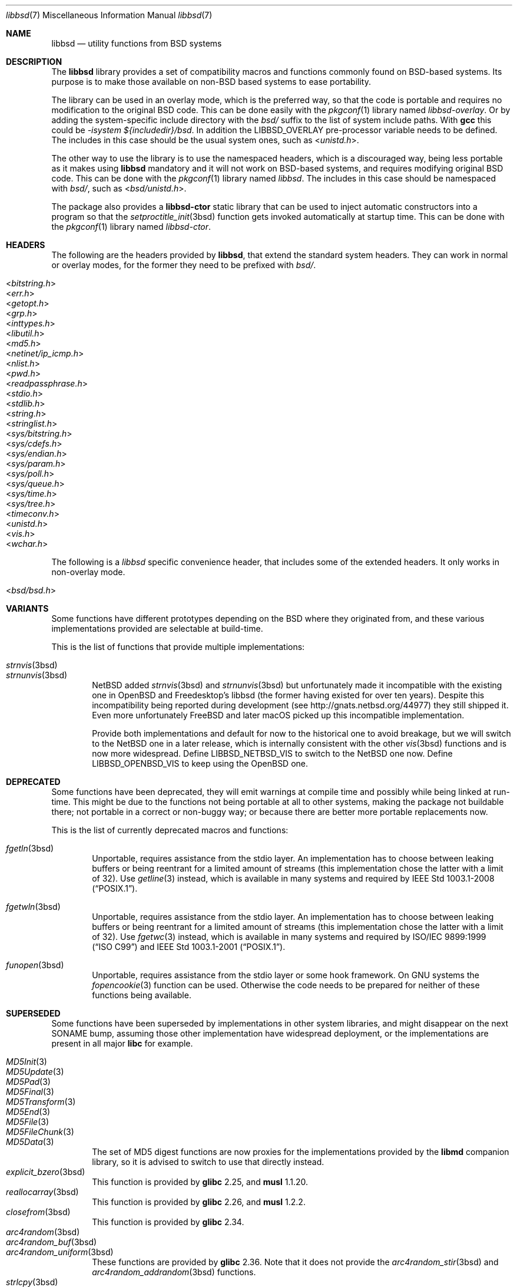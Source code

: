.\" libbsd man page
.\"
.\" Copyright © 2017-2024 Guillem Jover <guillem@hadrons.org>
.\"
.\" Redistribution and use in source and binary forms, with or without
.\" modification, are permitted provided that the following conditions
.\" are met:
.\" 1. Redistributions of source code must retain the above copyright
.\"    notice, this list of conditions and the following disclaimer.
.\" 2. Redistributions in binary form must reproduce the above copyright
.\"    notice, this list of conditions and the following disclaimer in the
.\"    documentation and/or other materials provided with the distribution.
.\" 3. The name of the author may not be used to endorse or promote products
.\"    derived from this software without specific prior written permission.
.\"
.\" THIS SOFTWARE IS PROVIDED ``AS IS'' AND ANY EXPRESS OR IMPLIED WARRANTIES,
.\" INCLUDING, BUT NOT LIMITED TO, THE IMPLIED WARRANTIES OF MERCHANTABILITY
.\" AND FITNESS FOR A PARTICULAR PURPOSE ARE DISCLAIMED.  IN NO EVENT SHALL
.\" THE AUTHOR BE LIABLE FOR ANY DIRECT, INDIRECT, INCIDENTAL, SPECIAL,
.\" EXEMPLARY, OR CONSEQUENTIAL DAMAGES (INCLUDING, BUT NOT LIMITED TO,
.\" PROCUREMENT OF SUBSTITUTE GOODS OR SERVICES; LOSS OF USE, DATA, OR PROFITS;
.\" OR BUSINESS INTERRUPTION) HOWEVER CAUSED AND ON ANY THEORY OF LIABILITY,
.\" WHETHER IN CONTRACT, STRICT LIABILITY, OR TORT (INCLUDING NEGLIGENCE OR
.\" OTHERWISE) ARISING IN ANY WAY OUT OF THE USE OF THIS SOFTWARE, EVEN IF
.\" ADVISED OF THE POSSIBILITY OF SUCH DAMAGE.
.\"
.Dd January 8, 2024
.Dt libbsd 7
.Os
.Sh NAME
.Nm libbsd
.Nd utility functions from BSD systems
.Sh DESCRIPTION
The
.Nm libbsd
library provides a set of compatibility macros and functions commonly found
on BSD-based systems.
Its purpose is to make those available on non-BSD based systems to ease
portability.
.Pp
The library can be used in an overlay mode, which is the preferred way, so
that the code is portable and requires no modification to the original BSD
code.
This can be done easily with the
.Xr pkgconf 1
library named
.Pa libbsd-overlay .
Or by adding the system-specific include directory with the
.Pa bsd/
suffix to the list of system include paths.
With
.Nm gcc
this could be
.Ar -isystem ${includedir}/bsd .
In addition the
.Dv LIBBSD_OVERLAY
pre-processor variable needs to be defined.
The includes in this case should be the usual system ones, such as
.In unistd.h .
.Pp
The other way to use the library is to use the namespaced headers,
which is a discouraged way, being less portable as it makes using
.Nm libbsd
mandatory and it will not work on BSD-based systems, and requires
modifying original BSD code.
This can be done with the
.Xr pkgconf 1
library named
.Pa libbsd .
The includes in this case should be namespaced with
.Pa bsd/ ,
such as
.In bsd/unistd.h .
.Pp
The package also provides a
.Nm libbsd-ctor
static library that can be used to inject automatic constructors into a
program so that the
.Xr setproctitle_init 3bsd
function gets invoked automatically at startup time.
This can be done with the
.Xr pkgconf 1
library named
.Pa libbsd-ctor .
.Sh HEADERS
The following are the headers provided by
.Nm libbsd ,
that extend the standard system headers.
They can work in normal or overlay modes, for the former they need to
be prefixed with
.Pa bsd/ .
.Pp
.Bl -tag -width 4m -compact
.It In bitstring.h
.It In err.h
.It In getopt.h
.It In grp.h
.It In inttypes.h
.It In libutil.h
.It In md5.h
.It In netinet/ip_icmp.h
.It In nlist.h
.It In pwd.h
.It In readpassphrase.h
.It In stdio.h
.It In stdlib.h
.It In string.h
.It In stringlist.h
.It In sys/bitstring.h
.It In sys/cdefs.h
.It In sys/endian.h
.It In sys/param.h
.It In sys/poll.h
.It In sys/queue.h
.It In sys/time.h
.It In sys/tree.h
.It In timeconv.h
.It In unistd.h
.It In vis.h
.It In wchar.h
.El
.Pp
The following is a
.Pa libbsd
specific convenience header, that includes some of the extended headers.
It only works in non-overlay mode.
.Pp
.Bl -tag -width 4m -compact
.It In bsd/bsd.h
.El
.Sh VARIANTS
Some functions have different prototypes depending on the BSD where they
originated from, and these various implementations provided are selectable
at build-time.
.Pp
This is the list of functions that provide multiple implementations:
.Pp
.Bl -tag -width 4m -compact
.It Xr strnvis 3bsd
.It Xr strnunvis 3bsd
.Nx
added
.Xr strnvis 3bsd
and
.Xr strnunvis 3bsd
but unfortunately made it incompatible with the existing one in
.Ox
and Freedesktop's libbsd (the former having existed for over ten years).
Despite this incompatibility being reported during development (see
http://gnats.netbsd.org/44977) they still shipped it.
Even more unfortunately
.Fx
and later macOS picked up this incompatible implementation.
.Pp
Provide both implementations and default for now to the historical one to
avoid breakage, but we will switch to the
.Nx
one in a later release, which is internally consistent with the other
.Xr vis 3bsd
functions and is now more widespread.
Define
.Dv LIBBSD_NETBSD_VIS
to switch to the
.Nx
one now.
Define
.Dv LIBBSD_OPENBSD_VIS
to keep using the
.Ox
one.
.El
.Sh DEPRECATED
Some functions have been deprecated, they will emit warnings at compile time
and possibly while being linked at run-time.
This might be due to the functions not being portable at all to other
systems, making the package not buildable there; not portable in a correct
or non-buggy way; or because there are better more portable replacements now.
.Pp
This is the list of currently deprecated macros and functions:
.Bl -tag -width 4m
.It Xr fgetln 3bsd
Unportable, requires assistance from the stdio layer.
An implementation has to choose between leaking buffers or being reentrant
for a limited amount of streams (this implementation chose the latter with
a limit of 32).
Use
.Xr getline 3
instead, which is available in many systems and required by
.St -p1003.1-2008 .
.It Xr fgetwln 3bsd
Unportable, requires assistance from the stdio layer.
An implementation has to choose between leaking buffers or being reentrant
for a limited amount of streams (this implementation chose the latter with
a limit of 32).
Use
.Xr fgetwc 3
instead, which is available in many systems and required by
.St -isoC-99
and
.St -p1003.1-2001 .
.It Xr funopen 3bsd
Unportable, requires assistance from the stdio layer or some hook framework.
On GNU systems the
.Xr fopencookie 3
function can be used.
Otherwise the code needs to be prepared for neither of these functions being
available.
.El
.Sh SUPERSEDED
Some functions have been superseded by implementations in other system
libraries, and might disappear on the next SONAME bump, assuming those
other implementation have widespread deployment, or the implementations
are present in all major
.Nm libc
for example.
.Pp
.Bl -tag -width 4m -compact
.It Xr MD5Init 3
.It Xr MD5Update 3
.It Xr MD5Pad 3
.It Xr MD5Final 3
.It Xr MD5Transform 3
.It Xr MD5End 3
.It Xr MD5File 3
.It Xr MD5FileChunk 3
.It Xr MD5Data 3
The set of MD5 digest functions are now proxies for the implementations
provided by the
.Nm libmd
companion library, so it is advised to switch to use that directly instead.
.It Xr explicit_bzero 3bsd
This function is provided by
.Nm glibc
2.25, and
.Nm musl
1.1.20.
.It Xr reallocarray 3bsd
This function is provided by
.Nm glibc
2.26, and
.Nm musl
1.2.2.
.It Xr closefrom 3bsd
This function is provided by
.Nm glibc
2.34.
.It Xr arc4random 3bsd
.It Xr arc4random_buf 3bsd
.It Xr arc4random_uniform 3bsd
These functions are provided by
.Nm glibc
2.36.
Note that it does not provide the
.Xr arc4random_stir 3bsd
and
.Xr arc4random_addrandom 3bsd
functions.
.It Xr strlcpy 3bsd
.It Xr strlcat 3bsd
These functions are provided by
.Nm glibc
2.38, and
.Nm musl
0.5.0.
.El
.Sh SEE ALSO
.Xr arc4random 3bsd ,
.Xr bitstring 3bsd ,
.Xr byteorder 3bsd ,
.Xr closefrom 3bsd ,
.Xr errc 3bsd ,
.Xr expand_number 3bsd ,
.Xr explicit_bzero 3bsd ,
.Xr fgetln 3bsd ,
.Xr fgetwln 3bsd ,
.Xr flopen 3bsd ,
.Xr fmtcheck 3bsd ,
.Xr fparseln 3bsd ,
.Xr fpurge 3bsd ,
.Xr funopen 3bsd ,
.Xr getbsize 3bsd ,
.Xr getpeereid 3bsd ,
.Xr getprogname 3bsd ,
.Xr heapsort 3bsd ,
.Xr humanize_number 3bsd ,
.Xr md5 3bsd ,
.Xr nlist 3bsd ,
.Xr pidfile 3bsd ,
.Xr pwcache 3bsd ,
.Xr queue 3bsd ,
.Xr radixsort 3bsd ,
.Xr readpassphrase 3bsd ,
.Xr reallocarray 3bsd ,
.Xr reallocf 3bsd ,
.Xr setmode 3bsd ,
.Xr setproctitle 3bsd ,
.Xr stringlist 3bsd ,
.Xr strlcpy 3bsd ,
.Xr strmode 3bsd ,
.Xr strnstr 3bsd ,
.Xr strtoi 3bsd ,
.Xr strtonum 3bsd ,
.Xr strtou 3bsd ,
.Xr timeradd 3bsd ,
.Xr timeval 3bsd ,
.Xr tree 3bsd ,
.Xr unvis 3bsd ,
.Xr vis 3bsd ,
.Xr wcslcpy 3bsd .
.Sh HISTORY
The
.Nm libbsd
project started in the Debian GNU/kFreeBSD port as a way to ease porting
code from FreeBSD to the GNU-based system.
Pretty early on it was generalized and a project created on FreeDesktop.org
for other distributions and projects to use.
.Pp
It is now distributed as part of most non-BSD distributions.
